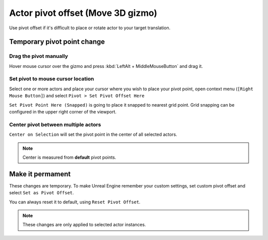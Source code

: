 .. _actor_pivot_offset:

============================================
Actor pivot offset (Move 3D gizmo)
============================================

Use pivot offset if it's difficult to place or rotate actor to your target translation. 


.. image:: Pivot/images/07.webp
	:align: center



Temporary pivot point change
=====================================================================



Drag the pivot manually
------------------------
Hover mouse cursor over the gizmo and press :kbd:`LeftAlt + MiddleMouseButton` and drag it.

.. image:: Pivot/images/09.webp
	:align: center
	:width: 49%

.. _actor_pivot_to_cursor_pos:

Set pivot to mouse cursor location
------------------------------------

Select one or more actors and place your cursor where you wish to place your pivot point, open context menu (``[Right Mouse Button]``) and select ``Pivot > Set Pivot Offset Here``

.. image:: Pivot/images/02.webp
	:width: 80%
	:align: center

``Set Pivot Point Here (Snapped)`` is going to place it snapped to nearest grid point.
Grid snapping can be configured in the upper right corner of the viewport.

.. image:: Pivot/images/04.webp
	:align: center

Center pivot between multiple actors
--------------------------------------------------------------
	
``Center on Selection`` will set the pivot point in the center of all selected actors.

.. image:: Pivot/images/08.webp
	:align: center

.. note::
	Center is measured from **default** pivot points. 

.. image:: Pivot/images/06.webp
	:align: center


Make it permament 
=====================================================================

These changes are temporary. To make Unreal Engine remember your custom settings, set custom pivot offset and select ``Set as Pivot Offset``.

.. image:: Pivot/images/05.webp
	:align: center


You can always reset it to default, using ``Reset Pivot Offset``.

.. note::
	These changes are only applied to selected actor instances. 
